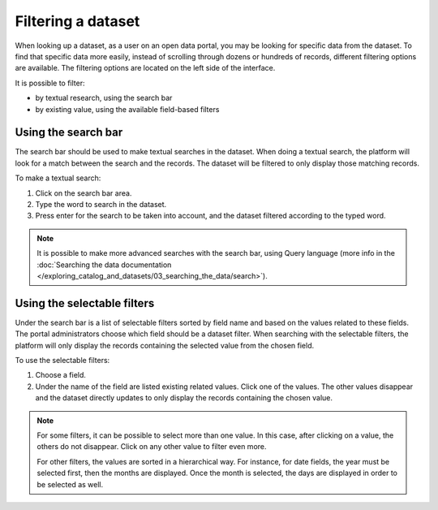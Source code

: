 Filtering a dataset
===================

When looking up a dataset, as a user on an open data portal, you may be looking for specific data from the dataset. To find that specific data more easily, instead of scrolling through dozens or hundreds of records, different filtering options are available. The filtering options are located on the left side of the interface.

.. image:: images/filtering_dataset.png
   :alt: Dataset filters

It is possible to filter:

- by textual research, using the search bar
- by existing value, using the available field-based filters

Using the search bar
--------------------

The search bar should be used to make textual searches in the dataset. When doing a textual search, the platform will look for a match between the search and the records. The dataset will be filtered to only display those matching records.

To make a textual search:

1. Click on the search bar area.
2. Type the word to search in the dataset.
3. Press enter for the search to be taken into account, and the dataset filtered according to the typed word.

.. admonition:: Note
   :class: note

   It is possible to make more advanced searches with the search bar, using Query language (more info in the :doc:`Searching the data documentation </exploring_catalog_and_datasets/03_searching_the_data/search>`).

Using the selectable filters
----------------------------

Under the search bar is a list of selectable filters sorted by field name and based on the values related to these fields. The portal administrators choose which field should be a dataset filter. When searching with the selectable filters, the platform will only display the records containing the selected value from the chosen field.

To use the selectable filters:

1. Choose a field.
2. Under the name of the field are listed existing related values. Click one of the values. The other values disappear and the dataset directly updates to only display the records containing the chosen value.

.. admonition:: Note
   :class: note

   For some filters, it can be possible to select more than one value. In this case, after clicking on a value, the others do not disappear. Click on any other value to filter even more.

   For other filters, the values are sorted in a hierarchical way. For instance, for date fields, the year must be selected first, then the months are displayed. Once the month is selected, the days are displayed in order to be selected as well.
